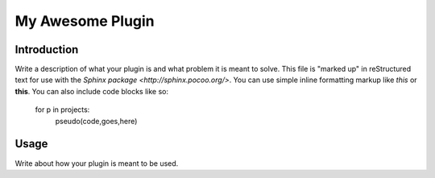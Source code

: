 *****************
My Awesome Plugin
*****************

Introduction
============

Write a description of what your plugin is and what problem it is meant to solve.  This file is "marked up" in reStructured text for use with the `Sphinx package <http://sphinx.pocoo.org/>`.  You can use simple inline formatting markup like *this* or **this**.  You can also include code blocks like so:

    for p in projects:
        pseudo(code,goes,here)


Usage
=============

Write about how your plugin is meant to be used.